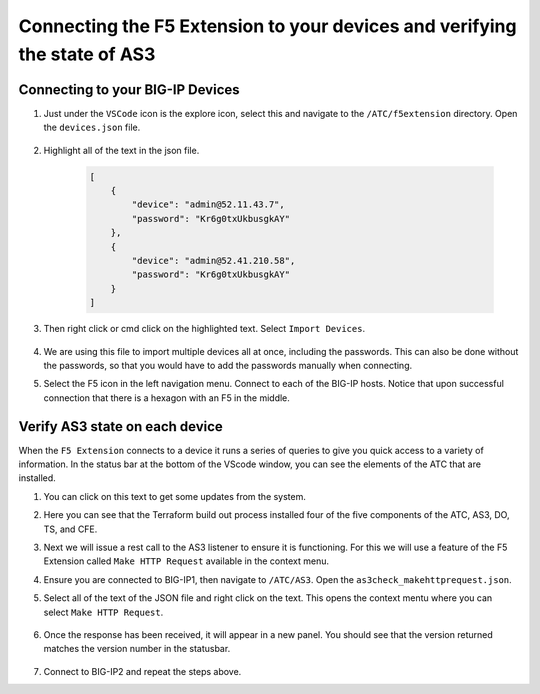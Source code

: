 Connecting the F5 Extension to your devices and verifying the state of AS3
================================================================================


Connecting to your BIG-IP Devices
--------------------------------------------------------------------------------


#. Just under the ``VSCode`` icon is the explore icon, select this and navigate to the ``/ATC/f5extension`` directory. Open the ``devices.json`` file.

    .. image:: ./images/1f5Extension_deviceimport.png
       :width: 80%
       :alt: Directory image

#. Highlight all of the text in the json file.


    .. code-block:: json
   
        [
            {
                "device": "admin@52.11.43.7",
                "password": "Kr6g0txUkbusgkAY"
            },
            {
                "device": "admin@52.41.210.58",
                "password": "Kr6g0txUkbusgkAY"
            }
        ]


    .. image:: ./images/2f5Extension_deviceimport.png
       :width: 80%
       :alt: Directory image

#. Then right click or cmd click on the highlighted text.  Select ``Import Devices``.

    .. image:: ./images/3f5Extension_deviceimport.png
       :width: 80%
       :alt: Directory image


#. We are using this file to import multiple devices all at once, including the passwords.  This can also be done without the passwords, so that you would have to add the passwords manually when connecting.

#. Select the F5 icon in the left navigation menu.  Connect to each of the BIG-IP hosts.  Notice that upon successful connection that there is a hexagon with an F5 in the middle.

    .. image:: ./images/4f5Extension_deviceconnect.png
       :alt: Connected devices


Verify AS3 state on each device
-------------------------------------------------------------------------------

When the ``F5 Extension`` connects to a device it runs a series of queries to give you quick access to a variety of 
information.  In the status bar at the bottom of the VScode window, you can see the elements of the ATC that are installed.


#. You can click on this text to get some updates from the system.

   .. image:: ./images/5f5Extension_statusbar.png
      :alt: VSCode status bar with arrow pointing to AS3 version

#. Here you can see that the Terraform build out process installed four of the five components of the ATC, AS3, DO, TS, and CFE.

#. Next we will issue a rest call to the AS3 listener to ensure it is functioning.  For this we will use a feature of the F5 Extension called ``Make HTTP Request`` available in the context menu.

#. Ensure you are connected to BIG-IP1, then navigate to ``/ATC/AS3``. Open the ``as3check_makehttprequest.json``.


   .. code-block:: json
        {
            "url": "/mgmt/shared/appsvcs/info"
        }


    .. image:: ./images/6f5Extension_makehttprequest.png
       :alt: Showing the location of the file to open

#. Select all of the text of the JSON file and right click on the text.  This opens the context mentu where you can select ``Make HTTP Request``.

    .. image:: ./images/7f5Extension_makehttprequest.png
       :alt: context menu 

#. Once the response has been received, it will appear in a new panel.  You should see that the version returned matches the version number in the statusbar.

    .. image:: ./images/8f5Extension_makehttprequest.png
       :alt: Response windows

#. Connect to BIG-IP2 and repeat the steps above.
 
